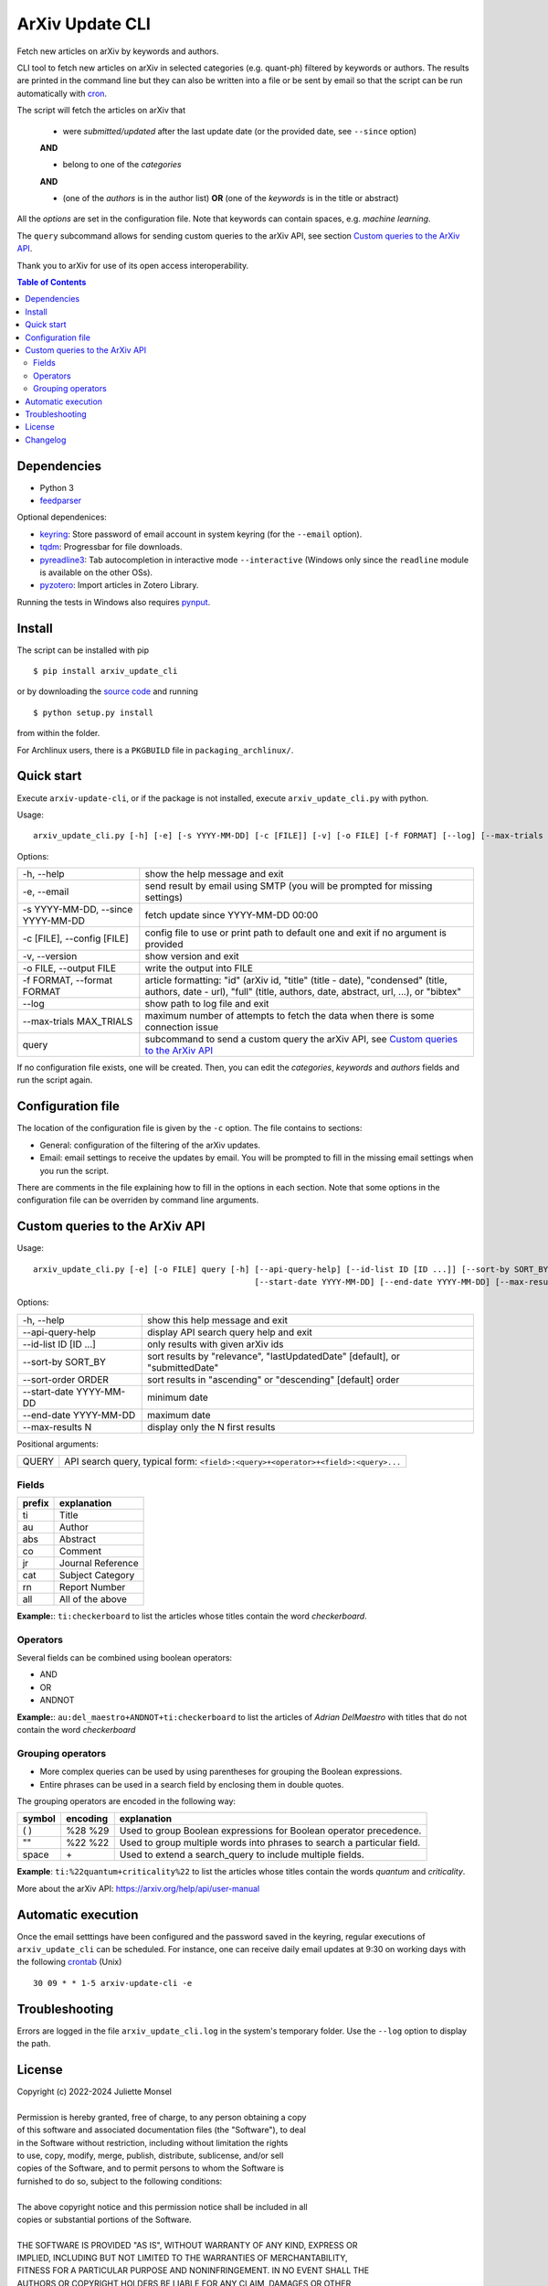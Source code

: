 ArXiv Update CLI
================
Fetch new articles on arXiv by keywords and authors.

CLI tool to fetch new articles on arXiv in selected categories (e.g. quant-ph) filtered by keywords or authors.
The results are printed in the command line but they can also be written into a file or be sent by email so that
the script can be run automatically with `cron <https://en.wikipedia.org/wiki/Cron>`_.

The script will fetch the articles on arXiv that

 + were *submitted/updated* after the last update date (or the provided date, see ``--since`` option)

 **AND**

 + belong to one of the *categories*

 **AND**

 + (one of the *authors* is in the author list) **OR** (one of the *keywords* is in the title or abstract)

All the *options* are set in the configuration file. Note that keywords can contain spaces, e.g. *machine learning*.

The ``query`` subcommand allows for sending custom queries to the arXiv API, see section `Custom queries to the ArXiv API`_.

Thank you to arXiv for use of its open access interoperability.


.. contents:: Table of Contents

Dependencies
------------

- Python 3
- `feedparser <https://pypi.python.org/pypi/feedparser>`_

Optional dependenices:

- `keyring <https://pypi.org/project/keyring/>`_: Store password of email account in system keyring (for the ``--email`` option).
- `tqdm <https://pypi.org/project/tqdm/>`_: Progressbar for file downloads.
- `pyreadline3 <https://pypi.org/project/pyreadline3/>`_: Tab autocompletion in interactive mode ``--interactive`` (Windows only since the ``readline`` module is available on the other OSs).
- `pyzotero <https://pypi.org/project/pyzotero/>`_: Import articles in Zotero Library.

Running the tests in Windows also requires `pynput <https://pypi.org/project/pynput/>`_.


Install
-------

The script can be installed with pip

::

    $ pip install arxiv_update_cli

or by downloading the `source code <https://gitlab.com/j_4321/arxivscript/-/tags>`_ and running

::

    $ python setup.py install

from within the folder.


For Archlinux users, there is a ``PKGBUILD`` file in ``packaging_archlinux/``.


Quick start
-----------

Execute ``arxiv-update-cli``, or if the package is not installed, execute ``arxiv_update_cli.py`` with python.

Usage:

::

    arxiv_update_cli.py [-h] [-e] [-s YYYY-MM-DD] [-c [FILE]] [-v] [-o FILE] [-f FORMAT] [--log] [--max-trials MAX_TRIALS] {query} ...


Options:

====================================  ========================================================================================
\-h, \-\-help                         show the help message and exit

\-e, \-\-email                        send result by email using SMTP (you will be prompted for missing settings)

\-s YYYY-MM-DD, \-\-since YYYY-MM-DD  fetch update since YYYY-MM-DD 00:00

\-c [FILE], \-\-config [FILE]         config file to use or print path to default one and exit if no argument is provided

\-v, \-\-version                      show version and exit

\-o FILE, \-\-output FILE             write the output into FILE

\-f FORMAT, \-\-format FORMAT         article formatting: "id" (arXiv id, "title" (title - date),
                                      "condensed" (title, authors, date - url),
                                      "full" (title, authors, date, abstract, url, ...), or "bibtex"

\-\-log                               show path to log file and exit

\-\-max-trials MAX_TRIALS             maximum number of attempts to fetch the data when there is some connection issue

query                                 subcommand to send a custom query the arXiv API, see `Custom queries to the ArXiv API`_

====================================  ========================================================================================

If no configuration file exists, one will be created. Then, you can edit the
*categories*, *keywords* and *authors* fields and run the script again.


Configuration file
------------------

The location of the configuration file is given by the ``-c`` option. The file contains to sections:

- General: configuration of the filtering of the arXiv updates.
- Email: email settings to receive the updates by email. You will be prompted to fill in the missing email settings when you run the script.

There are comments in the file explaining how to fill in the options in each section.
Note that some options in the configuration file can be overriden by command line arguments.


Custom queries to the ArXiv API
-------------------------------

Usage:

::

    arxiv_update_cli.py [-e] [-o FILE] query [-h] [--api-query-help] [--id-list ID [ID ...]] [--sort-by SORT_BY] [--sort-order ORDER]
                                                  [--start-date YYYY-MM-DD] [--end-date YYYY-MM-DD] [--max-results N] [QUERY]



Options:

=========================  ==============================================================================================
\-h, \-\-help              show this help message and exit

\-\-api-query-help         display API search query help and exit

\-\-id-list ID [ID ...]    only results with given arXiv ids

\-\-sort-by SORT_BY        sort results by "relevance", "lastUpdatedDate" [default], or "submittedDate"

\-\-sort-order ORDER       sort results in "ascending" or "descending" [default] order

\-\-start-date YYYY-MM-DD  minimum date

\-\-end-date YYYY-MM-DD    maximum date

\-\-max-results N          display only the N first results
=========================  ==============================================================================================


Positional arguments:

=========================  ==============================================================================================
QUERY                      API search query, typical form: ``<field>:<query>+<operator>+<field>:<query>...``
=========================  ==============================================================================================

Fields
~~~~~~

======  ========================
prefix  explanation
======  ========================
ti      Title
au      Author
abs     Abstract
co      Comment
jr      Journal Reference
cat     Subject Category
rn      Report Number
all     All of the above
======  ========================

**Example:**: ``ti:checkerboard`` to list the articles whose titles contain the word *checkerboard*.


Operators
~~~~~~~~~

Several fields can be combined using boolean operators:

- AND
- OR
- ANDNOT

**Example:**: ``au:del_maestro+ANDNOT+ti:checkerboard`` to list the articles of *Adrian DelMaestro* with titles that do not contain the word *checkerboard*


Grouping operators
~~~~~~~~~~~~~~~~~~

- More complex queries can be used by using parentheses for grouping the Boolean expressions.
- Entire phrases can be used in a search field by enclosing them in double quotes.

The grouping operators are encoded in the following way:

==============  ========  ========================================================================
symbol          encoding  explanation
==============  ========  ========================================================================
( )             %28 %29   Used to group Boolean expressions for Boolean operator precedence.
""              %22 %22   Used to group multiple words into phrases to search a particular field.
space           \+        Used to extend a search_query to include multiple fields.
==============  ========  ========================================================================

**Example**: ``ti:%22quantum+criticality%22`` to list the articles whose titles contain the words *quantum* and *criticality*.


More about the arXiv API: https://arxiv.org/help/api/user-manual


Automatic execution
-------------------

Once the email setttings have been configured and the password saved in the keyring, regular executions of ``arxiv_update_cli`` can be scheduled. For instance, one can receive daily email updates at 9:30 on working days with the following `crontab <https://en.wikipedia.org/wiki/Cron>`_ (Unix)

::

    30 09 * * 1-5 arxiv-update-cli -e


Troubleshooting
---------------

Errors are logged in the file ``arxiv_update_cli.log`` in the system's temporary folder. Use the ``--log`` option to display the path.

License
-------

| Copyright (c) 2022-2024 Juliette Monsel
|
| Permission is hereby granted, free of charge, to any person obtaining a copy
| of this software and associated documentation files (the "Software"), to deal
| in the Software without restriction, including without limitation the rights
| to use, copy, modify, merge, publish, distribute, sublicense, and/or sell
| copies of the Software, and to permit persons to whom the Software is
| furnished to do so, subject to the following conditions:
|
| The above copyright notice and this permission notice shall be included in all
| copies or substantial portions of the Software.
|
| THE SOFTWARE IS PROVIDED "AS IS", WITHOUT WARRANTY OF ANY KIND, EXPRESS OR
| IMPLIED, INCLUDING BUT NOT LIMITED TO THE WARRANTIES OF MERCHANTABILITY,
| FITNESS FOR A PARTICULAR PURPOSE AND NONINFRINGEMENT. IN NO EVENT SHALL THE
| AUTHORS OR COPYRIGHT HOLDERS BE LIABLE FOR ANY CLAIM, DAMAGES OR OTHER
| LIABILITY, WHETHER IN AN ACTION OF CONTRACT, TORT OR OTHERWISE, ARISING FROM,
| OUT OF OR IN CONNECTION WITH THE SOFTWARE OR THE USE OR OTHER DEALINGS IN THE
| SOFTWARE.


Changelog
---------
+ arxiv-update-cli 1.2.0
    * Add interactive CLI to visualize results in the terminal
    * Add possibility to import articles in zotero
    * Handle better failures to retrieve results from arXiv API (especially Connection reset by peer), trying several times and not saving the new latest update date when failing

+ arxiv-update-cli 1.1.0
    * Add *format* option to choose how the articles are displayed
    * Add *output* option to write the results in a text file
    * Add direct queries to the arXiv API
    * Make compatible with Windows

+ arxiv-update-cli 1.0.3
    * Set default config path to local folder if the script is not installed

+ arxiv-update-cli 1.0.2
    * Add comment field to the article summary
    * Color the article URL in blue like the DOI link in the terminal

+ arxiv-update-cli 1.0.1
    * Fix URL in PKGBUILD and setup.py

+ arxiv-update-cli 1.0.0
    * First release

